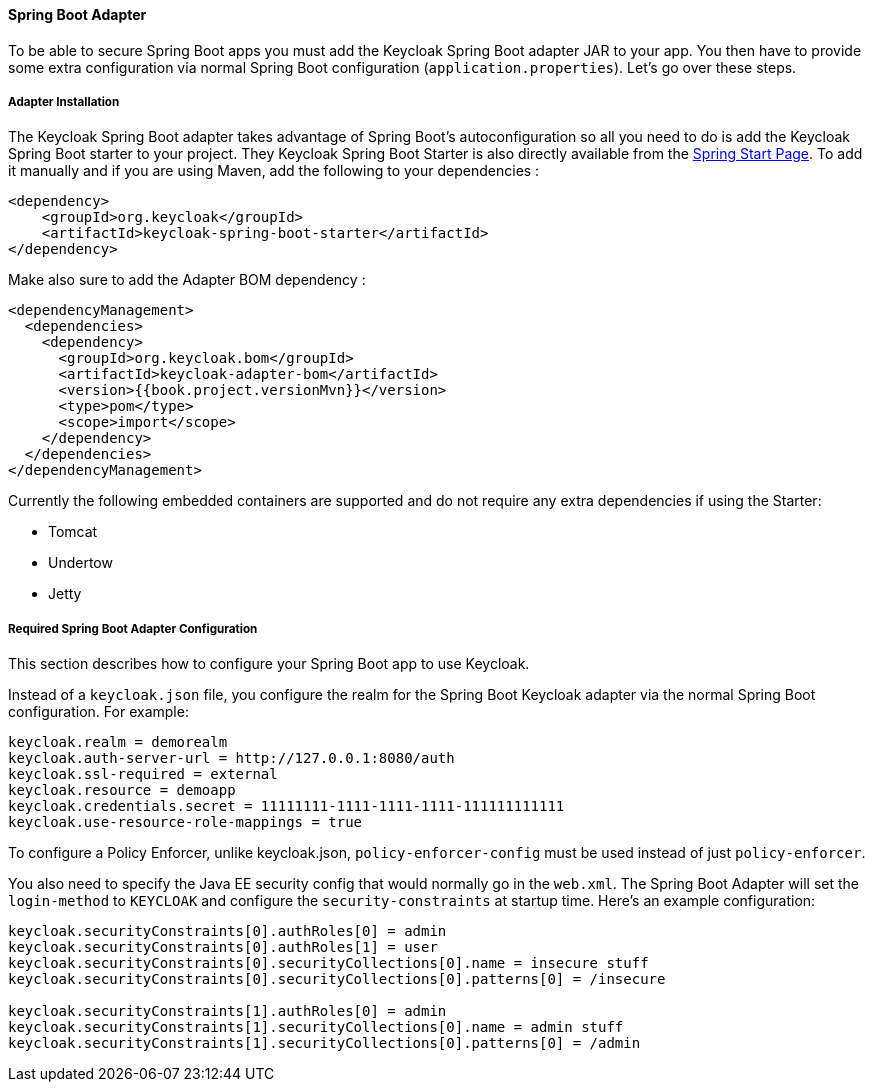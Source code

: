 [[_spring_boot_adapter]]
==== Spring Boot Adapter

To be able to secure Spring Boot apps you must add the Keycloak Spring Boot adapter JAR to your app.
You then have to provide some extra configuration via normal Spring Boot configuration (`application.properties`).  Let's go over these steps.

[[_spring_boot_adapter_installation]]
===== Adapter Installation

The Keycloak Spring Boot adapter takes advantage of Spring Boot's autoconfiguration so all you need to do is add the Keycloak Spring Boot starter to your project.
They Keycloak Spring Boot Starter is also directly available from the http://start.spring.io/[Spring Start Page].
To add it manually and if you are using Maven, add the following to your dependencies :


[source,xml,subs="attributes+"]
----


<dependency>
    <groupId>org.keycloak</groupId>
    <artifactId>keycloak-spring-boot-starter</artifactId>
</dependency>

----

Make also sure to add the Adapter BOM dependency :

[source,xml,subs="attributes+"]
----


<dependencyManagement>
  <dependencies>
    <dependency>
      <groupId>org.keycloak.bom</groupId>
      <artifactId>keycloak-adapter-bom</artifactId>
      <version>{{book.project.versionMvn}}</version>
      <type>pom</type>
      <scope>import</scope>
    </dependency>
  </dependencies>
</dependencyManagement>

----


Currently the following embedded containers are supported and do not require any extra dependencies if using the Starter:

* Tomcat
* Undertow
* Jetty

[[_spring_boot_adapter_configuration]]
===== Required Spring Boot Adapter Configuration

This section describes how to configure your Spring Boot app to use Keycloak.

Instead of a `keycloak.json` file, you configure the realm for the Spring Boot Keycloak adapter via the normal Spring Boot configuration.
For example:

[source]
----


keycloak.realm = demorealm
keycloak.auth-server-url = http://127.0.0.1:8080/auth
keycloak.ssl-required = external
keycloak.resource = demoapp
keycloak.credentials.secret = 11111111-1111-1111-1111-111111111111
keycloak.use-resource-role-mappings = true
----

To configure a Policy Enforcer, unlike keycloak.json, `policy-enforcer-config` must be used instead of just `policy-enforcer`.

You also need to specify the Java EE security config that would normally go in the `web.xml`.
The Spring Boot Adapter will set the `login-method` to `KEYCLOAK` and configure the `security-constraints` at startup time.
Here's an example configuration:

[source]
----


keycloak.securityConstraints[0].authRoles[0] = admin
keycloak.securityConstraints[0].authRoles[1] = user
keycloak.securityConstraints[0].securityCollections[0].name = insecure stuff
keycloak.securityConstraints[0].securityCollections[0].patterns[0] = /insecure

keycloak.securityConstraints[1].authRoles[0] = admin
keycloak.securityConstraints[1].securityCollections[0].name = admin stuff
keycloak.securityConstraints[1].securityCollections[0].patterns[0] = /admin
----
